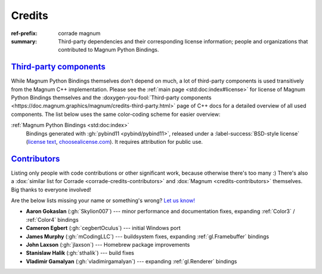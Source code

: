 ..
    This file is part of Magnum.

    Copyright © 2010, 2011, 2012, 2013, 2014, 2015, 2016, 2017, 2018, 2019,
                2020, 2021, 2022 Vladimír Vondruš <mosra@centrum.cz>

    Permission is hereby granted, free of charge, to any person obtaining a
    copy of this software and associated documentation files (the "Software"),
    to deal in the Software without restriction, including without limitation
    the rights to use, copy, modify, merge, publish, distribute, sublicense,
    and/or sell copies of the Software, and to permit persons to whom the
    Software is furnished to do so, subject to the following conditions:

    The above copyright notice and this permission notice shall be included
    in all copies or substantial portions of the Software.

    THE SOFTWARE IS PROVIDED "AS IS", WITHOUT WARRANTY OF ANY KIND, EXPRESS OR
    IMPLIED, INCLUDING BUT NOT LIMITED TO THE WARRANTIES OF MERCHANTABILITY,
    FITNESS FOR A PARTICULAR PURPOSE AND NONINFRINGEMENT. IN NO EVENT SHALL
    THE AUTHORS OR COPYRIGHT HOLDERS BE LIABLE FOR ANY CLAIM, DAMAGES OR OTHER
    LIABILITY, WHETHER IN AN ACTION OF CONTRACT, TORT OR OTHERWISE, ARISING
    FROM, OUT OF OR IN CONNECTION WITH THE SOFTWARE OR THE USE OR OTHER
    DEALINGS IN THE SOFTWARE.
..

Credits
#######

:ref-prefix:
    corrade
    magnum
:summary: Third-party dependencies and their corresponding license information;
    people and organizations that contributed to Magnum Python Bindings.

`Third-party components`_
=========================

.. TODO: ffs doxygen SORT YOUR SHIT OUT, why can't I link to
    credits-third-party?!
.. role:: doxygen-you-fool(link)
    :class: m-doc-external

While Magnum Python Bindings themselves don't depend on much, a lot of
third-party components is used transitively from the Magnum C++ implementation.
Please see the :ref:`main page <std:doc:index#license>` for license of Magnum
Python Bindings themselves and the
:doxygen-you-fool:`Third-party components <https://doc.magnum.graphics/magnum/credits-third-party.html>`
page of C++ docs for a detailed overview of all used components. The list below
uses the same color-coding scheme for easier overview:

:ref:`Magnum Python Bindings <std:doc:index>`
    Bindings generated with :gh:`pybind11 <pybind/pybind11>`, released under a
    :label-success:`BSD-style license`
    (`license text <https://github.com/pybind/pybind11/blob/master/LICENSE>`_,
    `choosealicense.com <https://choosealicense.com/licenses/bsd-3-clause/>`_).
    It requires attribution for public use.

`Contributors`_
===============

Listing only people with code contributions or other significant work, because
otherwise there's too many :) There's also a
:dox:`similar list for Corrade <corrade-credits-contributors>` and
:dox:`Magnum <credits-contributors>` themselves. Big thanks to everyone
involved!

.. class:: m-text-center m-text m-dim

    Are the below lists missing your name or something's wrong?
    `Let us know! <https://magnum.graphics/contact/>`_

-   **Aaron Gokaslan** (:gh:`Skylion007`) --- minor performance and
    documentation fixes, expanding :ref:`Color3` / :ref:`Color4` bindings
-   **Cameron Egbert** (:gh:`cegbertOculus`) --- initial Windows port
-   **James Murphy** (:gh:`mCodingLLC`) --- buildsystem fixes, expanding
    :ref:`gl.Framebuffer` bindings
-   **John Laxson** (:gh:`jlaxson`) --- Homebrew package improvements
-   **Stanislaw Halik** (:gh:`sthalik`) --- build fixes
-   **Vladimir Gamalyan** (:gh:`vladimirgamalyan`) --- expanding
    :ref:`gl.Renderer` bindings
